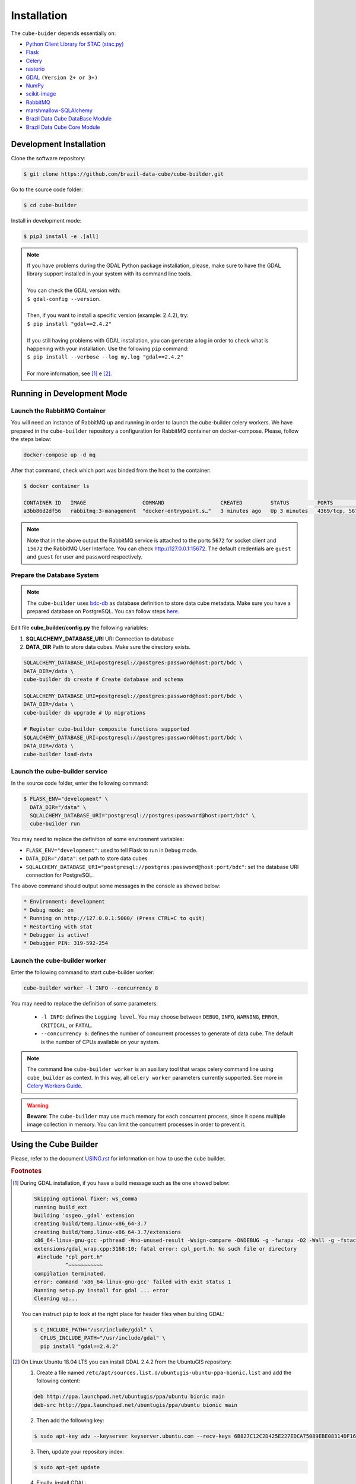 ..
    This file is part of Python Module for Cube Builder.
    Copyright (C) 2019-2020 INPE.

    Cube Builder is free software; you can redistribute it and/or modify it
    under the terms of the MIT License; see LICENSE file for more details.


Installation
============

The ``cube-buider`` depends essentially on:

- `Python Client Library for STAC (stac.py) <https://github.com/brazil-data-cube/stac.py>`_

- `Flask <https://palletsprojects.com/p/flask/>`_

- `Celery <http://www.celeryproject.org/>`_

- `rasterio <https://rasterio.readthedocs.io/en/latest/>`_

- `GDAL <https://gdal.org/>`_ ``(Version 2+ or 3+)``

- `NumPy <https://numpy.org/>`_

- `scikit-image <https://scikit-image.org/>`_

- `RabbitMQ <https://www.rabbitmq.com/>`_

- `marshmallow-SQLAlchemy <https://marshmallow-sqlalchemy.readthedocs.io/en/latest/>`_

- `Brazil Data Cube DataBase Module <https://github.com/brazil-data-cube/bdc-db.git>`_

- `Brazil Data Cube Core Module <https://github.com/brazil-data-cube/bdc-core.git>`_


Development Installation
------------------------

Clone the software repository:

.. code-block:: shell

    $ git clone https://github.com/brazil-data-cube/cube-builder.git


Go to the source code folder:

.. code-block:: shell

    $ cd cube-builder


Install in development mode:

.. code-block:: shell

    $ pip3 install -e .[all]

.. note::

    | If you have problems during the GDAL Python package installation, please, make sure to have the GDAL library support installed in your system with its command line tools.
    |
    | You can check the GDAL version with:
    | ``$ gdal-config --version``.
    |
    | Then, if you want to install a specific version (example: 2.4.2), try:
    | ``$ pip install "gdal==2.4.2"``
    |
    | If you still having problems with GDAL installation, you can generate a log in order to check what is happening with your installation. Use the following ``pip`` command:
    | ``$ pip install --verbose --log my.log "gdal==2.4.2"``
    |
    | For more information, see [#f1]_ e [#f2]_.


Running in Development Mode
---------------------------


Launch the RabbitMQ Container
~~~~~~~~~~~~~~~~~~~~~~~~~~~~~

You will need an instance of RabbitMQ up and running in order to launch the cube-builder celery workers.
We have prepared in the ``cube-builder`` repository a configuration for RabbitMQ container on docker-compose.
Please, follow the steps below:

.. code-block:: shell

        docker-compose up -d mq


After that command, check which port was binded from the host to the container:

.. code-block:: shell

        $ docker container ls

        CONTAINER ID   IMAGE                  COMMAND                  CREATED         STATUS         PORTS                    NAMES
        a3bb86d2df56   rabbitmq:3-management  "docker-entrypoint.s…"   3 minutes ago   Up 3 minutes   4369/tcp, 5671/tcp, 0.0.0.0:5672->5672/tcp, 15671/tcp, 25672/tcp, 0.0.0.0:15672->15672/tcp   cube-builder-rabbitmq


.. note::

        Note that in the above output the RabbitMQ service is attached to the ports ``5672`` for socket client and
        ``15672`` the RabbitMQ User Interface. You can check `<http://127.0.0.1:15672>`_. The default credentials are ``guest`` and ``guest`` for
        user and password respectively.


Prepare the Database System
~~~~~~~~~~~~~~~~~~~~~~~~~~~

.. note::

    The ``cube-builder`` uses `bdc-db <https://github.com/brazil-data-cube/bdc-db/>`_ as database definition to store data cube metadata.
    Make sure you have a prepared database on PostgreSQL. You can follow steps `here <https://github.com/brazil-data-cube/bdc-db/blob/master/RUNNING.rst>`_.


Edit file **cube_builder/config.py** the following variables:

1. **SQLALCHEMY_DATABASE_URI** URI Connection to database
2. **DATA_DIR** Path to store data cubes. Make sure the directory exists.

.. code-block:: shell

        SQLALCHEMY_DATABASE_URI=postgresql://postgres:password@host:port/bdc \
        DATA_DIR=/data \
        cube-builder db create # Create database and schema

        SQLALCHEMY_DATABASE_URI=postgresql://postgres:password@host:port/bdc \
        DATA_DIR=/data \
        cube-builder db upgrade # Up migrations

        # Register cube-builder composite functions supported
        SQLALCHEMY_DATABASE_URI=postgresql://postgres:password@host:port/bdc \
        DATA_DIR=/data \
        cube-builder load-data


Launch the cube-builder service
~~~~~~~~~~~~~~~~~~~~~~~~~~~~~~~

In the source code folder, enter the following command:

.. code-block:: shell

        $ FLASK_ENV="development" \
          DATA_DIR="/data" \
          SQLALCHEMY_DATABASE_URI="postgresql://postgres:password@host:port/bdc" \
          cube-builder run


You may need to replace the definition of some environment variables:

- ``FLASK_ENV="development"``: used to tell Flask to run in ``Debug`` mode.

- ``DATA_DIR="/data"``: set path to store data cubes

- ``SQLALCHEMY_DATABASE_URI="postgresql://postgres:password@host:port/bdc"``: set the database URI connection for PostgreSQL.


The above command should output some messages in the console as showed below:

.. code-block:: shell

    * Environment: development
    * Debug mode: on
    * Running on http://127.0.0.1:5000/ (Press CTRL+C to quit)
    * Restarting with stat
    * Debugger is active!
    * Debugger PIN: 319-592-254


Launch the cube-builder worker
~~~~~~~~~~~~~~~~~~~~~~~~~~~~~~

Enter the following command to start cube-builder worker:

.. code-block:: shell

        cube-builder worker -l INFO --concurrency 8


You may need to replace the definition of some parameters:

    - ``-l INFO``: defines the ``Logging level``. You may choose between ``DEBUG``, ``INFO``, ``WARNING``, ``ERROR``, ``CRITICAL``, or ``FATAL``.
    - ``--concurrency 8``: defines the number of concurrent processes to generate of data cube. The default is the number of CPUs available on your system.


.. note::

    The command line ``cube-builder worker`` is an auxiliary tool that wraps celery command line using ``cube_builder`` as context.
    In this way, all ``celery worker`` parameters currently supported. See more in `Celery Workers Guide <https://docs.celeryproject.org/en/stable/userguide/workers.html>`_.


.. warning::

    **Beware**: The ``cube-builder`` may use much memory for each concurrent process, since it opens multiple image collection in memory.
    You can limit the concurrent processes in order to prevent it.


Using the Cube Builder
----------------------

Please, refer to the document `USING.rst <./USING.rst>`_ for information on how to use the cube builder.



.. rubric:: Footnotes

.. [#f1]

    During GDAL installation, if you have a build message such as the one showed below:

    .. code-block::

        Skipping optional fixer: ws_comma
        running build_ext
        building 'osgeo._gdal' extension
        creating build/temp.linux-x86_64-3.7
        creating build/temp.linux-x86_64-3.7/extensions
        x86_64-linux-gnu-gcc -pthread -Wno-unused-result -Wsign-compare -DNDEBUG -g -fwrapv -O2 -Wall -g -fstack-protector-strong -Wformat -Werror=format-security -g -fwrapv -O2 -g -fstack-protector-strong -Wformat -Werror=format-security -Wdate-time -D_FORTIFY_SOURCE=2 -fPIC -I../../port -I../../gcore -I../../alg -I../../ogr/ -I../../ogr/ogrsf_frmts -I../../gnm -I../../apps -I/home/gribeiro/Devel/github/brazil-data-cube/cube-builder/venv/include -I/usr/include/python3.7m -I. -I/usr/include -c extensions/gdal_wrap.cpp -o build/temp.linux-x86_64-3.7/extensions/gdal_wrap.o
        extensions/gdal_wrap.cpp:3168:10: fatal error: cpl_port.h: No such file or directory
         #include "cpl_port.h"
                  ^~~~~~~~~~~~
        compilation terminated.
        error: command 'x86_64-linux-gnu-gcc' failed with exit status 1
        Running setup.py install for gdal ... error
        Cleaning up...

    You can instruct ``pip`` to look at the right place for header files when building GDAL:

    .. code-block:: shell

        $ C_INCLUDE_PATH="/usr/include/gdal" \
          CPLUS_INCLUDE_PATH="/usr/include/gdal" \
          pip install "gdal==2.4.2"


.. [#f2]

    On Linux Ubuntu 18.04 LTS you can install GDAL 2.4.2 from the UbuntuGIS repository:

    1. Create a file named ``/etc/apt/sources.list.d/ubuntugis-ubuntu-ppa-bionic.list`` and add the following content:

    .. code-block:: shell

        deb http://ppa.launchpad.net/ubuntugis/ppa/ubuntu bionic main
        deb-src http://ppa.launchpad.net/ubuntugis/ppa/ubuntu bionic main


    2. Then add the following key:

    .. code-block:: shell

        $ sudo apt-key adv --keyserver keyserver.ubuntu.com --recv-keys 6B827C12C2D425E227EDCA75089EBE08314DF160


    3. Then, update your repository index:

    .. code-block:: shell

        $ sudo apt-get update


    4. Finally, install GDAL:

    .. code-block:: shell

        $ sudo apt-get install libgdal-dev=2.4.2+dfsg-1~bionic0


.. [#f3]

    During ``librabbitmq`` installation, if you have a build message such as the one showed below:

    .. code-block::

        ...
        Running setup.py install for SQLAlchemy-Utils ... done
        Running setup.py install for bdc-db ... done
        Running setup.py install for librabbitmq ... error
        ERROR: Command errored out with exit status 1:
         command: /home/gribeiro/Devel/github/brazil-data-cube/bdc-collection-builder/venv/bin/python3.7 -u -c 'import sys, setuptools, tokenize; sys.argv[0] = '"'"'/tmp/pip-install-1i7mp5js/librabbitmq/setup.py'"'"'; __file__='"'"'/tmp/pip-install-1i7mp5js/librabbitmq/setup.py'"'"';f=getattr(tokenize, '"'"'open'"'"', open)(__file__);code=f.read().replace('"'"'\r\n'"'"', '"'"'\n'"'"');f.close();exec(compile(code, __file__, '"'"'exec'"'"'))' install --record /tmp/pip-record-m9lm5kjn/install-record.txt --single-version-externally-managed --compile --install-headers /home/gribeiro/Devel/github/brazil-data-cube/bdc-collection-builder/venv/include/site/python3.7/librabbitmq
             cwd: /tmp/pip-install-1i7mp5js/librabbitmq/
        Complete output (107 lines):
        /tmp/pip-install-1i7mp5js/librabbitmq/setup.py:167: DeprecationWarning: 'U' mode is deprecated
          long_description = open(os.path.join(BASE_PATH, 'README.rst'), 'U').read()
        running build
        - pull submodule rabbitmq-c...
        Cloning into 'rabbitmq-c'...
        Note: checking out 'caad0ef1533783729c7644a226c989c79b4c497b'.

        You are in 'detached HEAD' state. You can look around, make experimental
        changes and commit them, and you can discard any commits you make in this
        state without impacting any branches by performing another checkout.

        If you want to create a new branch to retain commits you create, you may
        do so (now or later) by using -b with the checkout command again. Example:

          git checkout -b <new-branch-name>

        - autoreconf
        sh: 1: autoreconf: not found
        - configure rabbitmq-c...
        /bin/sh: 0: Can't open configure


    You will need to install ``autoconf``:

    .. code-block:: shell

        $ sudo apt install autoconf